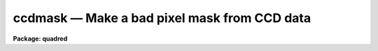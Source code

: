 .. _ccdmask:

ccdmask — Make a bad pixel mask from CCD data
=============================================

**Package: quadred**

.. raw:: html

  <H3>Name</H3>
  <! BeginSection: 'NAME'>
  <UL>
  ccdmask -- create a pixel mask from a CCD image
  </UL>
  <! EndSection:   'NAME'>
  <H3>Usage	</H3>
  <! BeginSection: 'USAGE	'>
  <UL>
  <PRE>
  ccdmask image mask
  </PRE>
  </UL>
  <! EndSection:   'USAGE	'>
  <H3>Parameters</H3>
  <! BeginSection: 'PARAMETERS'>
  <UL>
  <DL>
  <DT><B>image</B></DT>
  <! Sec='PARAMETERS' Level=0 Label='image' Line='image'>
  <DD>CCD image to use in defining bad pixels.  Typically this is
  a flat field image or, even better, the ratio of two flat field
  images of different exposure levels.
  </DD>
  </DL>
  <DL>
  <DT><B>mask</B></DT>
  <! Sec='PARAMETERS' Level=0 Label='mask' Line='mask'>
  <DD>Pixel mask name to be created.  A pixel list image, .pl extension,
  is created so no extension is necessary.
  </DD>
  </DL>
  <DL>
  <DT><B>ncmed = 7, nlmed = 7</B></DT>
  <! Sec='PARAMETERS' Level=0 Label='ncmed' Line='ncmed = 7, nlmed = 7'>
  <DD>The column and line size of a moving median rectangle used to estimate the
  uncontaminated local signal.  The column median size should be at least 3
  pixels to span single bad columns.
  </DD>
  </DL>
  <DL>
  <DT><B>ncsig = 15, nlsig = 15</B></DT>
  <! Sec='PARAMETERS' Level=0 Label='ncsig' Line='ncsig = 15, nlsig = 15'>
  <DD>The column and line size of regions used to estimate the uncontaminated
  local sigma using a percentile.  The size of the box should contain
  of order 100 pixels or more.
  </DD>
  </DL>
  <DL>
  <DT><B>lsigma = 6, hsigma = 6</B></DT>
  <! Sec='PARAMETERS' Level=0 Label='lsigma' Line='lsigma = 6, hsigma = 6'>
  <DD>Positive sigma factors to use for selecting pixels below and above
  the median level based on the local percentile sigma.
  </DD>
  </DL>
  <DL>
  <DT><B>ngood = 5</B></DT>
  <! Sec='PARAMETERS' Level=0 Label='ngood' Line='ngood = 5'>
  <DD>Gaps of undetected pixels along the column direction of length less
  than this amount are also flagged as bad pixels.
  </DD>
  </DL>
  <DL>
  <DT><B>linterp = 2</B></DT>
  <! Sec='PARAMETERS' Level=0 Label='linterp' Line='linterp = 2'>
  <DD>Mask code for pixels having a bounding good pixel separation which is
  smaller along lines; i.e.  to use line interpolation along the narrower
  dimension.
  </DD>
  </DL>
  <DL>
  <DT><B>cinterp = 3</B></DT>
  <! Sec='PARAMETERS' Level=0 Label='cinterp' Line='cinterp = 3'>
  <DD>Mask code for pixels having a bounding good pixel separation which is
  smaller along columns; i.e.  to use columns interpolation along the narrower
  dimension.
  </DD>
  </DL>
  <DL>
  <DT><B>eqinterp = 2</B></DT>
  <! Sec='PARAMETERS' Level=0 Label='eqinterp' Line='eqinterp = 2'>
  <DD>Mask code for pixels having a bounding good pixel separation which is
  equal along lines and columns.
  </DD>
  </DL>
  </UL>
  <! EndSection:   'PARAMETERS'>
  <H3>Description</H3>
  <! BeginSection: 'DESCRIPTION'>
  <UL>
  <B>Ccdmask</B> makes a pixel mask from pixels deviating by a specified
  statistical amount from the local median level.  The input images may be of
  any type but this task was designed primarily for detecting column oriented
  CCD defects such as charge traps that cause bad columns and non-linear
  sensitivities.  The ideal input is a ratio of two flat fields having
  different exposure levels so that all features which would normally flat
  field properly are removed and only pixels which are not corrected by flat
  fielding are found to make the pixel mask.  A single flat field may also be
  used but pixels of low or high sensitivity may be included as well as true
  bad pixels.
  <P>
  The input image is first subtracted by a moving box median.  The median is
  unaffected by bad pixels provided the median size is larger that twice
  the size of a bad region.  Thus, if 3 pixel wide bad columns are present
  then the column median box size should be at least 7 pixels.  The median
  box can be a single pixel wide along one dimension if needed.  This may be
  appropriate for spectroscopic long slit data.
  <P>
  The median subtracted image is then divided into blocks of size
  <I>nclsig</I> by <I>nlsig</I>.  In each block the pixel values are sorted and
  the pixels nearest the 30.9 and 69.1 percentile points are found; this
  would be the one sigma points in a Gaussian noise distribution.  The
  difference between the two count levels divided by two is then the local
  sigma estimate.  This algorithm is used to avoid contamination by the bad
  pixel values.  The block size must be at least 10 pixels in each dimension
  to provide sufficient pixels for a good estimate of the percentile sigma.  The
  sigma uncertainty estimate of each pixel in the image is then the sigma
  from the nearest block.
  <P>
  The deviant pixels are found by comparing the median subtracted residual to
  a specified sigma threshold factor times the local sigma above and below
  zero (the <I>lsigma</I> and <I>hsigma</I> parameters).  This is done for
  individual pixels and then for column sums of pixels (excluding previously
  flagged bad pixels) from two to the number of lines in the image.  The sigma
  of the sums is scaled by the square root of the number of pixels summed so
  that statistically low or high column regions may be detected even though
  individual pixels may not be statistically deviant.  For the purpose of
  this task one would normally select large sigma threshold factors such as
  six or greater to detect only true bad pixels and not the extremes of the
  noise distribution.
  <P>
  As a final step each column is examined to see if there are small
  segments of unflagged pixels between bad pixels.  If the length
  of a segment is less than that given by the <I>ngood</I> parameter
  all the pixels in the segment are also marked as bad.
  <P>
  The bad pixel mask is created with good pixels identified by zero values
  and the bad pixels by non-zero values.
  The nearest good pixels along the columns and lines for
  each bad pixel are located and the separation along the columns and lines
  between those pixels is computed.  The smaller separation is used to select
  the mask value.  If the smaller separation is along lines the <I>linterp</I>
  value is set, if the smaller separation is along columns the <I>cinterp</I>
  value is set, and if the two are equal the <I>eqinterp</I> value is set.
  The purpose of this is to allow interpolating across bad pixels using the
  narrowest dimension.  The task <B>fixpix</B> can select the type of pixel
  replacement to use for each mask value.  So one can chose, for example,
  line interpolation for the linterp values and the eqinterp values, and
  column interpolation for the cinterp values.
  <P>
  In addition to this task, pixel mask images may be made in a variety of
  ways.  Any task which produces and modifies image values may be used.  Some
  useful tasks are <B>imexpr, imreplace, imcopy, text2mask</B> and
  <B>mkpattern</B>.  If a new image is specified with an explicit "<TT>.pl</TT>"
  extension then the pixel mask format is produced.
  </UL>
  <! EndSection:   'DESCRIPTION'>
  <H3>Examples</H3>
  <! BeginSection: 'EXAMPLES'>
  <UL>
  1.  Two flat fields of exposures 1 second and 3 seconds are taken,
  overscan and zero corrected, and trimmed.  These are then used
  to generate a CCD mask.
  <P>
  <PRE>
      cl&gt; imarith flat1 / flat2 ratio
      cl&gt; ccdmask ratio mask
  </PRE>
  </UL>
  <! EndSection:   'EXAMPLES'>
  <H3>Revisions</H3>
  <! BeginSection: 'REVISIONS'>
  <UL>
  <DL>
  <DT><B>CCDMASK V2.11</B></DT>
  <! Sec='REVISIONS' Level=0 Label='CCDMASK' Line='CCDMASK V2.11'>
  <DD>This task is new.
  </DD>
  </DL>
  </UL>
  <! EndSection:   'REVISIONS'>
  <H3>See also</H3>
  <! BeginSection: 'SEE ALSO'>
  <UL>
  imreplace, imexpr, imcopy, imedit, fixpix, text2mask
  </UL>
  <! EndSection:    'SEE ALSO'>
  
  <! Contents: 'NAME' 'USAGE	' 'PARAMETERS' 'DESCRIPTION' 'EXAMPLES' 'REVISIONS' 'SEE ALSO'  >
  
